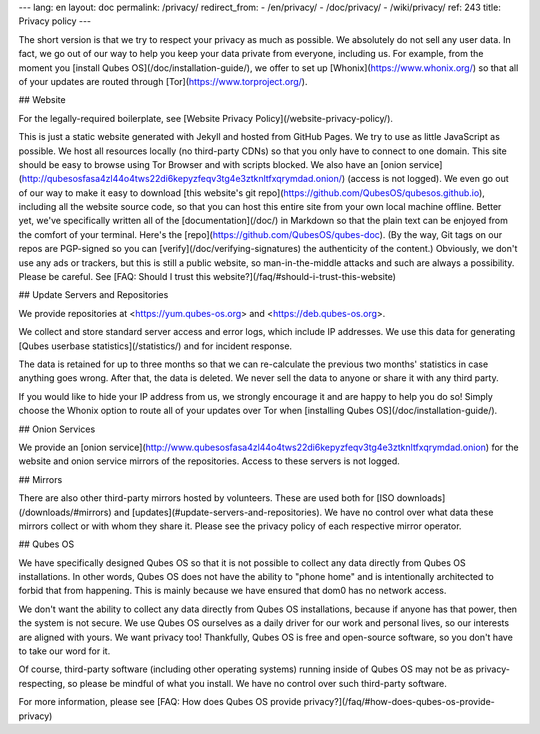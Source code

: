 ---
lang: en
layout: doc
permalink: /privacy/
redirect_from:
- /en/privacy/
- /doc/privacy/
- /wiki/privacy/
ref: 243
title: Privacy policy
---

The short version is that we try to respect your privacy as much as possible.
We absolutely do not sell any user data. In fact, we go out of our way to help
you keep your data private from everyone, including us. For example, from the
moment you [install Qubes OS](/doc/installation-guide/), we offer to set up
[Whonix](https://www.whonix.org/) so that all of your updates are routed
through [Tor](https://www.torproject.org/).

## Website

For the legally-required boilerplate, see [Website Privacy
Policy](/website-privacy-policy/).

This is just a static website generated with Jekyll and hosted from GitHub
Pages. We try to use as little JavaScript as possible. We host all resources
locally (no third-party CDNs) so that you only have to connect to one domain.
This site should be easy to browse using Tor Browser and with scripts blocked.
We also have an [onion
service](http://qubesosfasa4zl44o4tws22di6kepyzfeqv3tg4e3ztknltfxqrymdad.onion/)
(access is not logged). We even go out of our way to make it easy to download
[this website's git repo](https://github.com/QubesOS/qubesos.github.io),
including all the website source code, so that you can host this entire site
from your own local machine offline. Better yet, we've specifically written all
of the [documentation](/doc/) in Markdown so that the plain text can be enjoyed
from the comfort of your terminal. Here's the
[repo](https://github.com/QubesOS/qubes-doc). (By the way, Git tags on our
repos are PGP-signed so you can [verify](/doc/verifying-signatures) the
authenticity of the content.) Obviously, we don't use any ads or trackers, but
this is still a public website, so man-in-the-middle attacks and such are
always a possibility. Please be careful. See [FAQ: Should I trust this
website?](/faq/#should-i-trust-this-website)

## Update Servers and Repositories

We provide repositories at <https://yum.qubes-os.org> and
<https://deb.qubes-os.org>.

We collect and store standard server access and error logs, which include IP
addresses. We use this data for generating [Qubes userbase
statistics](/statistics/) and for incident response.

The data is retained for up to three months so that we can re-calculate the
previous two months' statistics in case anything goes wrong. After that, the
data is deleted. We never sell the data to anyone or share it with any third
party.

If you would like to hide your IP address from us, we strongly encourage it and
are happy to help you do so! Simply choose the Whonix option to route all of
your updates over Tor when [installing Qubes OS](/doc/installation-guide/).

## Onion Services

We provide an [onion
service](http://www.qubesosfasa4zl44o4tws22di6kepyzfeqv3tg4e3ztknltfxqrymdad.onion)
for the website and onion service mirrors of the repositories. Access to these
servers is not logged.

## Mirrors

There are also other third-party mirrors hosted by volunteers. These are used
both for [ISO downloads](/downloads/#mirrors) and
[updates](#update-servers-and-repositories). We have no control over what data
these mirrors collect or with whom they share it. Please see the privacy policy
of each respective mirror operator.

## Qubes OS

We have specifically designed Qubes OS so that it is not possible to collect
any data directly from Qubes OS installations. In other words, Qubes OS does
not have the ability to "phone home" and is intentionally architected to forbid
that from happening. This is mainly because we have ensured that dom0 has no
network access.

We don't want the ability to collect any data directly from Qubes OS
installations, because if anyone has that power, then the system is not secure.
We use Qubes OS ourselves as a daily driver for our work and personal
lives, so our interests are aligned with yours. We want privacy too!
Thankfully, Qubes OS is free and open-source software, so you don't have to
take our word for it.

Of course, third-party software (including other operating systems) running
inside of Qubes OS may not be as privacy-respecting, so please be mindful of
what you install. We have no control over such third-party software.

For more information, please see [FAQ: How does Qubes OS provide
privacy?](/faq/#how-does-qubes-os-provide-privacy)
